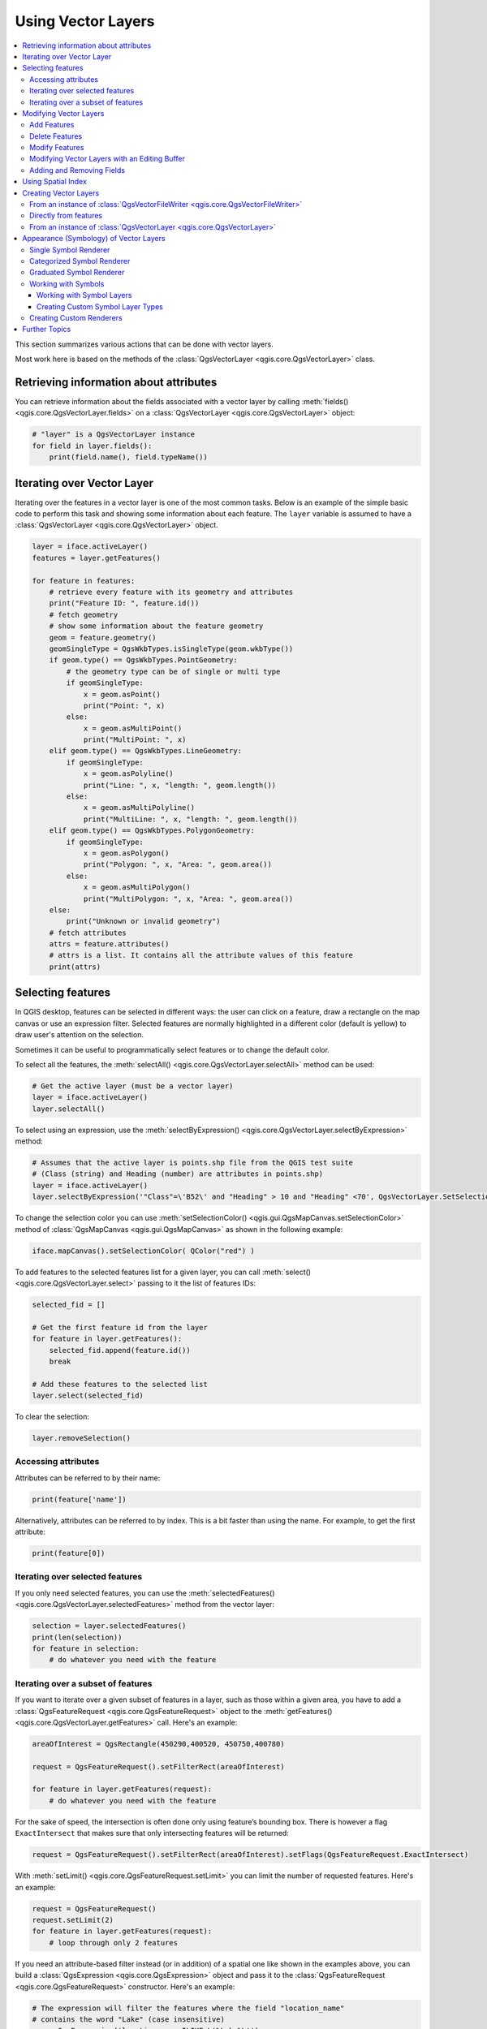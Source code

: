 
.. _vector:

*******************
Using Vector Layers
*******************

.. contents::
   :local:

This section summarizes various actions that can be done with vector layers.

Most work here is based on the methods of the :class:`QgsVectorLayer <qgis.core.QgsVectorLayer>` class.

.. index::
  single: PyQGIS; Vector layers

Retrieving information about attributes
========================================

You can retrieve information about the fields associated with a vector layer
by calling :meth:`fields() <qgis.core.QgsVectorLayer.fields>` on a :class:`QgsVectorLayer <qgis.core.QgsVectorLayer>` object:

.. code-block:: python

    # "layer" is a QgsVectorLayer instance
    for field in layer.fields():
        print(field.name(), field.typeName())


.. index:: Iterating features

Iterating over Vector Layer
===========================

Iterating over the features in a vector layer is one of the most common tasks.
Below is an example of the simple basic code to perform this task and showing
some information about each feature. The ``layer`` variable is assumed to have
a :class:`QgsVectorLayer <qgis.core.QgsVectorLayer>` object.

.. code-block:: python

 layer = iface.activeLayer()
 features = layer.getFeatures()

 for feature in features:
     # retrieve every feature with its geometry and attributes
     print("Feature ID: ", feature.id())
     # fetch geometry
     # show some information about the feature geometry
     geom = feature.geometry()
     geomSingleType = QgsWkbTypes.isSingleType(geom.wkbType())
     if geom.type() == QgsWkbTypes.PointGeometry:
         # the geometry type can be of single or multi type
         if geomSingleType:
             x = geom.asPoint()
             print("Point: ", x)
         else:
             x = geom.asMultiPoint()
             print("MultiPoint: ", x)
     elif geom.type() == QgsWkbTypes.LineGeometry:
         if geomSingleType:
             x = geom.asPolyline()
             print("Line: ", x, "length: ", geom.length())
         else:
             x = geom.asMultiPolyline()
             print("MultiLine: ", x, "length: ", geom.length())
     elif geom.type() == QgsWkbTypes.PolygonGeometry:
         if geomSingleType:
             x = geom.asPolygon()
             print("Polygon: ", x, "Area: ", geom.area())
         else:
             x = geom.asMultiPolygon()
             print("MultiPolygon: ", x, "Area: ", geom.area())
     else:
         print("Unknown or invalid geometry")
     # fetch attributes
     attrs = feature.attributes()
     # attrs is a list. It contains all the attribute values of this feature
     print(attrs)

.. index:: Selecting features

Selecting features
==================

In QGIS desktop, features can be selected in different ways: the user can click
on a feature, draw a rectangle on the map canvas or use an expression filter.
Selected features are normally highlighted in a different color (default
is yellow) to draw user's attention on the selection.

Sometimes it can be useful to programmatically select features or to change the
default color.

To select all the features, the :meth:`selectAll() <qgis.core.QgsVectorLayer.selectAll>` method can be used:

.. code-block:: python

 # Get the active layer (must be a vector layer)
 layer = iface.activeLayer()
 layer.selectAll()

To select using an expression, use the :meth:`selectByExpression() <qgis.core.QgsVectorLayer.selectByExpression>` method:

.. code-block:: python

 # Assumes that the active layer is points.shp file from the QGIS test suite
 # (Class (string) and Heading (number) are attributes in points.shp)
 layer = iface.activeLayer()
 layer.selectByExpression('"Class"=\'B52\' and "Heading" > 10 and "Heading" <70', QgsVectorLayer.SetSelection)

To change the selection color you can use :meth:`setSelectionColor()
<qgis.gui.QgsMapCanvas.setSelectionColor>` method of
:class:`QgsMapCanvas <qgis.gui.QgsMapCanvas>` as shown in the following example:

.. code-block:: python

    iface.mapCanvas().setSelectionColor( QColor("red") )

To add features to the selected features list for a given layer, you
can call :meth:`select() <qgis.core.QgsVectorLayer.select>` passing to it the list of features IDs:

.. code-block:: python

 selected_fid = []

 # Get the first feature id from the layer
 for feature in layer.getFeatures():
     selected_fid.append(feature.id())
     break

 # Add these features to the selected list
 layer.select(selected_fid)

To clear the selection:

.. code-block:: python

 layer.removeSelection()

Accessing attributes
--------------------

Attributes can be referred to by their name:

.. code-block:: python

  print(feature['name'])

Alternatively, attributes can be referred to by index.
This is a bit faster than using the name.
For example, to get the first attribute:

.. code-block:: python

 print(feature[0])

Iterating over selected features
--------------------------------

If you only need selected features, you can use the :meth:`selectedFeatures()
<qgis.core.QgsVectorLayer.selectedFeatures>` method from the vector layer:

.. code-block:: python

  selection = layer.selectedFeatures()
  print(len(selection))
  for feature in selection:
      # do whatever you need with the feature


Iterating over a subset of features
-----------------------------------

If you want to iterate over a given subset of features in a layer, such as
those within a given area, you have to add a :class:`QgsFeatureRequest <qgis.core.QgsFeatureRequest>` object
to the :meth:`getFeatures() <qgis.core.QgsVectorLayer.getFeatures>` call. Here's an example:

.. code-block:: python

 areaOfInterest = QgsRectangle(450290,400520, 450750,400780)

 request = QgsFeatureRequest().setFilterRect(areaOfInterest)

 for feature in layer.getFeatures(request):
     # do whatever you need with the feature

For the sake of speed, the intersection is often done only using feature’s
bounding box. There is however a flag ``ExactIntersect`` that makes sure that
only intersecting features will be returned:

.. code-block:: python

  request = QgsFeatureRequest().setFilterRect(areaOfInterest).setFlags(QgsFeatureRequest.ExactIntersect)

With :meth:`setLimit() <qgis.core.QgsFeatureRequest.setLimit>` you can limit the number of requested features.
Here's an example:

.. code-block:: python

  request = QgsFeatureRequest()
  request.setLimit(2)
  for feature in layer.getFeatures(request):
      # loop through only 2 features

If you need an attribute-based filter instead (or in addition) of a spatial
one like shown in the examples above, you can build a :class:`QgsExpression
<qgis.core.QgsExpression>` object and pass it to the :class:`QgsFeatureRequest
<qgis.core.QgsFeatureRequest>` constructor. Here's an example:

.. code-block:: python

  # The expression will filter the features where the field "location_name"
  # contains the word "Lake" (case insensitive)
  exp = QgsExpression('location_name ILIKE \'%Lake%\'')
  request = QgsFeatureRequest(exp)


See :ref:`expressions` for the details about the syntax supported by :class:`QgsExpression <qgis.core.QgsExpression>`.

The request can be used to define the data retrieved for each feature, so the
iterator returns all features, but returns partial data for each of them.

.. code-block:: python

  # Only return selected fields to increase the "speed" of the request
  request.setSubsetOfAttributes([0,2])

  # More user friendly version
  request.setSubsetOfAttributes(['name','id'],layer.fields())

  # Don't return geometry objects to increase the "speed" of the request
  request.setFlags(QgsFeatureRequest.NoGeometry)

  # Fetch only the feature with id 45
  request.setFilterFid(45)

  # The options may be chained
  request.setFilterRect(areaOfInterest).setFlags(QgsFeatureRequest.NoGeometry).setFilterFid(45).setSubsetOfAttributes([0,2])


.. index:: Vector layers; Editing
.. _editing:

Modifying Vector Layers
=======================

Most vector data providers support editing of layer data. Sometimes they support
just a subset of possible editing actions. Use the :meth:`capabilities()
<qgis.core.QgsVectorDataProvider.capabilities>` function
to find out what set of functionality is supported.

.. code-block:: python

  caps = layer.dataProvider().capabilities()
  # Check if a particular capability is supported:
  if caps & QgsVectorDataProvider.DeleteFeatures:
      print('The layer supports DeleteFeatures')

For a list of all available capabilities, please refer to the
:class:`API Documentation of QgsVectorDataProvider
<qgis.core.QgsVectorDataProvider>`.

To print layer's capabilities textual description in a comma separated list you
can use :meth:`capabilitiesString() <qgis.core.QgsVectorDataProvider.capabilitiesString>`
as in the following example:

.. code-block:: python

  caps_string = layer.dataProvider().capabilitiesString()
  # Print:
  # 'Add Features, Delete Features, Change Attribute Values, Add Attributes,
  # Delete Attributes, Rename Attributes, Fast Access to Features at ID,
  # Presimplify Geometries, Presimplify Geometries with Validity Check,
  # Transactions, Curved Geometries'

By using any of the following methods for vector layer editing, the changes are
directly committed to the underlying data store (a file, database etc). In case
you would like to do only temporary changes, skip to the next section that
explains how to do :ref:`modifications with editing buffer <editing-buffer>`.


.. note::

 If you are working inside QGIS (either from the console or from a plugin),
 it might be necessary to force a redraw of the map canvas in order to see
 the changes you've done to the geometry, to the style or to the attributes:

 .. code-block:: python

  # If caching is enabled, a simple canvas refresh might not be sufficient
  # to trigger a redraw and you must clear the cached image for the layer
  if iface.mapCanvas().isCachingEnabled():
      layer.triggerRepaint()
  else:
      iface.mapCanvas().refresh()


Add Features
------------

Create some :class:`QgsFeature <qgis.core.QgsFeature>` instances and pass a list of them to provider's
:meth:`addFeatures() <qgis.core.QgsVectorDataProvider.addFeatures>` method. It will return two values: result (true/false) and
list of added features (their ID is set by the data store).

To set up the attributes of the feature, you can either initialize the feature passing a
:class:`QgsFields <qgis.core.QgsFields>` object (you can obtain that from the
:meth:`fields() <qgis.core.QgsVectorLayer.fields>` method of the vector layer)
or call :meth:`initAttributes() <qgis.core.QgsFeature.initAttributes>` passing
the number of fields you want to be added.

.. code-block:: python

  if caps & QgsVectorDataProvider.AddFeatures:
      feat = QgsFeature(layer.fields())
      feat.setAttributes([0, 'hello'])
      # Or set a single attribute by key or by index:
      feat.setAttribute('name', 'hello')
      feat.setAttribute(0, 'hello')
      feat.setGeometry(QgsGeometry.fromPointXY(QgsPointXY(123, 456)))
      (res, outFeats) = layer.dataProvider().addFeatures([feat])


Delete Features
---------------

To delete some features, just provide a list of their feature IDs.

.. code-block:: python

  if caps & QgsVectorDataProvider.DeleteFeatures:
      res = layer.dataProvider().deleteFeatures([5, 10])

Modify Features
---------------

It is possible to either change feature's geometry or to change some attributes.
The following example first changes values of attributes with index 0 and 1,
then it changes the feature's geometry.

.. code-block:: python

  fid = 100   # ID of the feature we will modify

  if caps & QgsVectorDataProvider.ChangeAttributeValues:
      attrs = { 0 : "hello", 1 : 123 }
      layer.dataProvider().changeAttributeValues({ fid : attrs })

  if caps & QgsVectorDataProvider.ChangeGeometries:
      geom = QgsGeometry.fromPointXY(QgsPointXY(111,222))
      layer.dataProvider().changeGeometryValues({ fid : geom })


.. tip:: **Favor QgsVectorLayerEditUtils class for geometry-only edits**

    If you only need to change geometries, you might consider using
    the :class:`QgsVectorLayerEditUtils <qgis.core.QgsVectorLayerEditUtils>` which provides some useful
    methods to edit geometries (translate, insert or move vertex, etc.).

.. _editing-buffer:

Modifying Vector Layers with an Editing Buffer
----------------------------------------------

When editing vectors within QGIS application, you have to first start editing
mode for a particular layer, then do some modifications and finally commit (or
rollback) the changes. All the changes you make are not written until you commit
them --- they stay in layer's in-memory editing buffer. It is possible to use
this functionality also programmatically --- it is just another method for
vector layer editing that complements the direct usage of data providers. Use
this option when providing some GUI tools for vector layer editing, since this
will allow user to decide whether to commit/rollback and allows the usage of
undo/redo. When changes are commited, all changes from the editing buffer are
saved to data provider.

The methods are similar to the ones we have seen in the provider, but they are
called on the :class:`QgsVectorLayer <qgis.core.QgsVectorLayer>`
object instead.

For these methods to work, the layer must be in editing mode. To start the editing mode,
use the :meth:`startEditing() <qgis.core.QgsVectorLayer.startEditing>` method.
To stop editing, use the :meth:`commitChanges() <qgis.core.QgsVectorLayer.commitChanges>`
or :meth:`rollBack() <qgis.core.QgsVectorLayer.rollBack>` methods.
The first one will commit all your changes to the data source, while the second
one will discard them and will not modify the data source at all.

To find out whether a layer is in editing mode, use the :meth:`isEditable()
<qgis.core.QgsVectorLayer.isEditable>` method.

Here you have some examples that demonstrate how to use these editing methods.

.. code-block:: python

  from qgis.PyQt.QtCore import QVariant

  # add two features (QgsFeature instances)
  layer.addFeatures([feat1,feat2])
  # delete a feature with specified ID
  layer.deleteFeature(fid)

  # set new geometry (QgsGeometry instance) for a feature
  layer.changeGeometry(fid, geometry)
  # update an attribute with given field index (int) to a given value
  layer.changeAttributeValue(fid, fieldIndex, value)

  # add new field
  layer.addAttribute(QgsField("mytext", QVariant.String))
  # remove a field
  layer.deleteAttribute(fieldIndex)

In order to make undo/redo work properly, the above mentioned calls have to be
wrapped into undo commands. (If you do not care about undo/redo and want to
have the changes stored immediately, then you will have easier work by
:ref:`editing with data provider <editing>`.)

Here is how you can use the the undo functionality:

.. code-block:: python

  layer.beginEditCommand("Feature triangulation")

  # ... call layer's editing methods ...

  if problem_occurred:
    layer.destroyEditCommand()
    return

  # ... more editing ...

  layer.endEditCommand()

The :meth:`beginEditCommand() <qgis.core.QgsVectorLayer.beginEditCommand>` method will create an internal "active" command and will
record subsequent changes in vector layer. With the call to :meth:`endEditCommand() <qgis.core.QgsVectorLayer.endEditCommand>`
the command is pushed onto the undo stack and the user will be able to undo/redo
it from GUI. In case something went wrong while doing the changes, the
:meth:`destroyEditCommand() <qgis.core.QgsVectorLayer.destroyEditCommand>` method will remove the command and rollback all
changes done while this command was active.

You can also use the :code:`with edit(layer)`-statement to wrap commit and rollback into
a more semantic code block as shown in the example below:

.. code-block:: python

  with edit(layer):
    feat = next(layer.getFeatures())
    feat[0] = 5
    layer.updateFeature(feat)


This will automatically call :meth:`commitChanges() <qgis.core.QgsVectorLayer.commitChanges>` in the end.
If any exception occurs, it will :meth:`rollBack() <qgis.core.QgsVectorLayer.rollBack>` all the changes.
In case a problem is encountered within :meth:`commitChanges() <qgis.core.QgsVectorLayer.commitChanges>` (when the method
returns False) a :class:`QgsEditError <qgis.core.QgsEditError>` exception will be raised.

Adding and Removing Fields
--------------------------

To add fields (attributes), you need to specify a list of field definitions.
For deletion of fields just provide a list of field indexes.

.. code-block:: python

 from qgis.PyQt.QtCore import QVariant

 if caps & QgsVectorDataProvider.AddAttributes:
     res = layer.dataProvider().addAttributes(
         [QgsField("mytext", QVariant.String),
         QgsField("myint", QVariant.Int)])

 if caps & QgsVectorDataProvider.DeleteAttributes:
     res = layer.dataProvider().deleteAttributes([0])

After adding or removing fields in the data provider the layer's fields need
to be updated because the changes are not automatically propagated.

.. code-block:: python

 layer.updateFields()

.. tip:: **Directly save changes using** ``with`` **based command**

    Using ``with edit(layer):`` the changes will be commited automatically
    calling :meth:`commitChanges() <qgis.core.QgsVectorLayer.commitChanges>` at the end. If any exception occurs, it will
    :meth:`rollBack() <qgis.core.QgsVectorLayer.rollBack>` all the changes. See :ref:`editing-buffer`.


.. index:: Spatial index

Using Spatial Index
===================

Spatial indexes can dramatically improve the performance of your code if you
need to do frequent queries to a vector layer. Imagine, for instance, that you
are writing an interpolation algorithm, and that for a given location you need
to know the 10 closest points from a points layer, in order to use those point
for calculating the interpolated value. Without a spatial index, the only way
for QGIS to find those 10 points is to compute the distance from each and every
point to the specified location and then compare those distances. This can be a
very time consuming task, especially if it needs to be repeated for several
locations. If a spatial index exists for the layer, the operation is much more
effective.

Think of a layer without a spatial index as a telephone book in which telephone
numbers are not ordered or indexed. The only way to find the telephone number
of a given person is to read from the beginning until you find it.

Spatial indexes are not created by default for a QGIS vector layer, but you can
create them easily. This is what you have to do:

* create spatial index using the :meth:`QgsSpatialIndex() <qgis.core.QgsVectorLayer.beginEditCommand>` class:

  .. code-block:: python

     index = QgsSpatialIndex()

* add features to index --- index takes :class:`QgsFeature <qgis.core.QgsFeature>` object and adds it
  to the internal data structure. You can create the object manually or use
  one from a previous call to the provider's
  :meth:`getFeatures() <qgis.core.QgsVectorDataProvider.getFeatures>` method.

  .. code-block:: python

     index.insertFeature(feat)

* alternatively, you can load all features of a layer at once using bulk loading

  .. code-block:: python

     index = QgsSpatialIndex(layer.getFeatures())

* once spatial index is filled with some values, you can do some queries

  .. code-block:: python

    # returns array of feature IDs of five nearest features
    nearest = index.nearestNeighbor(QgsPointXY(25.4, 12.7), 5)

    # returns array of IDs of features which intersect the rectangle
    intersect = index.intersects(QgsRectangle(22.5, 15.3, 23.1, 17.2))


.. index:: Vector layers; Creating

Creating Vector Layers
======================

There are several ways to generate a vector layer dataset:

* the :class:`QgsVectorFileWriter <qgis.core.QgsVectorFileWriter>` class:
  A convenient class for writing vector files to disk, using either a static
  call to :meth:`writeAsVectorFormat()
  <qgis.core.QgsVectorFileWriter.writeAsVectorFormat>` which saves the whole
  vector layer or creating an instance of the class and issue calls to
  :meth:`addFeature() <qgis.core.QgsVectorFileWriter.addFeature>`. This class
  supports all the vector formats that OGR supports (GeoPackage, Shapefile,
  GeoJSON, KML and others).
* the :class:`QgsVectorLayer <qgis.core.QgsVectorLayer>` class: instantiates
  a data provider that interprets the supplied path (url) of the data source
  to connect to and access the data. It can be used to create temporary,
  memory-based layers (``memory``) and connect to OGR datasets (``ogr``),
  databases (``postgres``, ``spatialite``, ``mysql``, ``mssql``) and
  more (``wfs``, ``gpx``, ``delimitedtext``...).


From an instance of :class:`QgsVectorFileWriter <qgis.core.QgsVectorFileWriter>`
--------------------------------------------------------------------------------

.. code-block:: python

  # Write to a GeoPackage (default)
  error = QgsVectorFileWriter.writeAsVectorFormat(layer, "/path/to/folder/my_data", "")
  if error[0] == QgsVectorFileWriter.NoError:
      print("success!")

  # Write to an ESRI Shapefile format dataset using UTF-8 text encoding
  error = QgsVectorFileWriter.writeAsVectorFormat(layer, "/path/to/folder/my_esridata",
                                                  "UTF-8", driverName="ESRI Shapefile") 
  if error[0] == QgsVectorFileWriter.NoError:
      print("success again!")

The third (mandatory) parameter specifies output text encoding.
Only some drivers need this for correct operation - Shapefile is one of them
(other drivers will ignore this parameter).
Specifying the correct encoding is important if you are using international
(non US-ASCII) characters.

A destination CRS may also be specified --- if a valid instance of
:class:`QgsCoordinateReferenceSystem <qgis.core.QgsCoordinateReferenceSystem>`
is passed as the fourth parameter, the layer is transformed to that CRS.

For valid driver names please call the :meth:`supportedFiltersAndFormats 
<qgis.core.QgsVectorFileWriter.supportedFiltersAndFormats>` method
or consult the `supported formats by OGR`_ --- you
should pass the value in the "Code" column as the driver name.

Optionally you can set whether to export only selected features, pass further
driver-specific options for creation or tell the writer not to create attributes...
There are a number of other (optional) parameters; see the :class:`QgsVectorFileWriter
<qgis.core.QgsVectorFileWriter>` documentation for details.


Directly from features
----------------------

.. code-block:: python

  from qgis.PyQt.QtCore import QVariant

  # define fields for feature attributes. A QgsFields object is needed
  fields = QgsFields()
  fields.append(QgsField("first", QVariant.Int))
  fields.append(QgsField("second", QVariant.String))

  """ create an instance of vector file writer, which will create the vector file.
  Arguments:
  1. path to new file (will fail if exists already)
  2. encoding of the attributes
  3. field map
  4. geometry type - from WKBTYPE enum
  5. layer's spatial reference (instance of
     QgsCoordinateReferenceSystem) - optional
  6. driver name for the output file """

  writer = QgsVectorFileWriter("my_shapes.shp", "UTF-8", fields, QgsWkbTypes.Point, driverName="ESRI Shapefile")

  if writer.hasError() != QgsVectorFileWriter.NoError:
      print("Error when creating shapefile: ",  w.errorMessage())

  # add a feature
  fet = QgsFeature()

  fet.setGeometry(QgsGeometry.fromPointXY(QgsPointXY(10,10)))
  fet.setAttributes([1, "text"])
  writer.addFeature(fet)

  # delete the writer to flush features to disk
  del writer

.. index:: Memory layer

From an instance of :class:`QgsVectorLayer <qgis.core.QgsVectorLayer>`
----------------------------------------------------------------------

Among all the data providers supported by the :class:`QgsVectorLayer
<qgis.core.QgsVectorLayer>` class, let's focus on the memory-based layers.
Memory provider is intended to be used mainly by plugin or 3rd party app
developers. It does not store data on disk, allowing developers to use it as a
fast backend for some temporary layers.

The provider supports string, int and double fields.

The memory provider also supports spatial indexing, which is enabled by calling
the provider's :meth:`createSpatialIndex()
<qgis.core.QgsVectorDataProvider.createSpatialIndex>` function. Once the spatial index is
created you will be able to iterate over features within smaller regions faster
(since it's not necessary to traverse all the features, only those in specified
rectangle).

A memory provider is created by passing ``"memory"`` as the provider string to
the :class:`QgsVectorLayer <qgis.core.QgsVectorLayer>` constructor.

The constructor also takes a URI defining the geometry type of the layer,
one of: ``"Point"``, ``"LineString"``, ``"Polygon"``, ``"MultiPoint"``,
``"MultiLineString"``, or ``"MultiPolygon"``.

The URI can also specify the coordinate reference system, fields, and indexing
of the memory provider in the URI. The syntax is:

crs=definition
    Specifies the coordinate reference system, where definition may be any
    of the forms accepted by :meth:`QgsCoordinateReferenceSystem.createFromString
    <qgis.core.QgsCoordinateReferenceSystem.createFromString>`

index=yes
    Specifies that the provider will use a spatial index

field=name:type(length,precision)
    Specifies an attribute of the layer.  The attribute has a name, and
    optionally a type (integer, double, or string), length, and precision.
    There may be multiple field definitions.

The following example of a URI incorporates all these options

::

  "Point?crs=epsg:4326&field=id:integer&field=name:string(20)&index=yes"

The following example code illustrates creating and populating a memory provider

.. code-block:: python

  from qgis.PyQt.QtCore import QVariant

  # create layer
  vl = QgsVectorLayer("Point", "temporary_points", "memory")
  pr = vl.dataProvider()

  # add fields
  pr.addAttributes([QgsField("name", QVariant.String),
                      QgsField("age",  QVariant.Int),
                      QgsField("size", QVariant.Double)])
  vl.updateFields() # tell the vector layer to fetch changes from the provider

  # add a feature
  fet = QgsFeature()
  fet.setGeometry(QgsGeometry.fromPointXY(QgsPointXY(10,10)))
  fet.setAttributes(["Johny", 2, 0.3])
  pr.addFeatures([fet])

  # update layer's extent when new features have been added
  # because change of extent in provider is not propagated to the layer
  vl.updateExtents()

Finally, let's check whether everything went well

.. code-block:: python

  # show some stats
  print("fields:", len(pr.fields()))
  print("features:", pr.featureCount())
  e = vl.extent()
  print("extent:", e.xMinimum(), e.yMinimum(), e.xMaximum(), e.yMaximum())

  # iterate over features
  features = vl.getFeatures()
  for fet in features:
      print("F:", fet.id(), fet.attributes(), fet.geometry().asPoint())

.. index:: Vector layers; Symbology

Appearance (Symbology) of Vector Layers
=======================================

When a vector layer is being rendered, the appearance of the data is given by
**renderer** and **symbols** associated with the layer.  Symbols are classes
which take care of drawing of visual representation of features, while
renderers determine what symbol will be used for a particular feature.

The renderer for a given layer can be obtained as shown below:

.. code-block:: python

  renderer = layer.renderer()

And with that reference, let us explore it a bit

.. code-block:: python

  print("Type:", renderer.type())

There are several known renderer types available in the QGIS core library:

=================  ============================================================================== ===================================================================
Type               Class                                                                           Description
=================  ============================================================================== ===================================================================
singleSymbol       :class:`QgsSingleSymbolRenderer <qgis.core.QgsSingleSymbolRenderer>`           Renders all features with the same symbol
categorizedSymbol  :class:`QgsCategorizedSymbolRenderer <qgis.core.QgsCategorizedSymbolRenderer>` Renders features using a different symbol for each category
graduatedSymbol    :class:`QgsGraduatedSymbolRenderer  <qgis.core.QgsGraduatedSymbolRenderer>`    Renders features using a different symbol for each range of values
=================  ============================================================================== ===================================================================

|

There might be also some custom renderer types, so never make an assumption
there are just these types. You can query the application's :class:`QgsRendererRegistry <qgis.core.QgsRendererRegistry>`
to find out currently available renderers:

.. code-block:: python

    print(QgsApplication.rendererRegistry().renderersList())
    # Print:
    ['nullSymbol',
    'singleSymbol',
    'categorizedSymbol',
    'graduatedSymbol',
    'RuleRenderer',
    'pointDisplacement',
    'pointCluster',
    'invertedPolygonRenderer',
    'heatmapRenderer',
    '25dRenderer']

It is possible to obtain a dump of a renderer contents in text form --- can be
useful for debugging

.. code-block:: python

  print(renderer.dump())

.. index:: Single symbol renderer, Symbology; Single symbol renderer

Single Symbol Renderer
----------------------

You can get the symbol used for rendering by calling :meth:`symbol() <qgis.core.QgsSingleSymbolRenderer.symbol>` method and
change it with :meth:`setSymbol() <qgis.core.QgsSingleSymbolRenderer.setSymbol>` method (note for C++ devs: the renderer takes
ownership of the symbol.)

You can change the symbol used by a particular vector layer by calling
:meth:`setSymbol() <qgis.core.QgsSingleSymbolRenderer.setSymbol>` passing an instance of the appropriate symbol instance.
Symbols for *point*, *line* and *polygon* layers can be created by calling
the :meth:`createSimple() <qgis.core.QgsMarkerSymbol.createSimple>` function of the corresponding classes
:class:`QgsMarkerSymbol <qgis.core.QgsMarkerSymbol>`, :class:`QgsLineSymbol <qgis.core.QgsLineSymbol>` and
:class:`QgsFillSymbol <qgis.core.QgsFillSymbol>`.

The dictionary passed to :meth:`createSimple() <qgis.core.QgsMarkerSymbol.createSimple>` sets the style properties of the
symbol.

For example you can replace the symbol used by a particular **point** layer
by calling :meth:`setSymbol() <qgis.core.QgsSingleSymbolRenderer.setSymbol>` passing an instance of a :class:`QgsMarkerSymbol <qgis.core.QgsMarkerSymbol>`,
as in the following code example:

.. code-block:: python

    symbol = QgsMarkerSymbol.createSimple({'name': 'square', 'color': 'red'})
    layer.renderer().setSymbol(symbol)
    # show the change
    layer.triggerRepaint()

``name`` indicates the shape of the marker, and can be any of the following:

* ``circle``
* ``square``
* ``cross``
* ``rectangle``
* ``diamond``
* ``pentagon``
* ``triangle``
* ``equilateral_triangle``
* ``star``
* ``regular_star``
* ``arrow``
* ``filled_arrowhead``
* ``x``


To get the full list of properties for the first symbol layer of a symbol
instance you can follow the example code:

.. code-block:: python

    print(layer.renderer().symbol().symbolLayers()[0].properties())
    # Prints
    {'angle': '0',
    'color': '0,128,0,255',
    'horizontal_anchor_point': '1',
    'joinstyle': 'bevel',
    'name': 'circle',
    'offset': '0,0',
    'offset_map_unit_scale': '0,0',
    'offset_unit': 'MM',
    'outline_color': '0,0,0,255',
    'outline_style': 'solid',
    'outline_width': '0',
    'outline_width_map_unit_scale': '0,0',
    'outline_width_unit': 'MM',
    'scale_method': 'area',
    'size': '2',
    'size_map_unit_scale': '0,0',
    'size_unit': 'MM',
    'vertical_anchor_point': '1'}

This can be useful if you want to alter some properties:

.. code-block:: python

    # You can alter a single property...
    layer.renderer().symbol().symbolLayer(0).setSize(3)
    # ... but not all properties are accessible from methods,
    # you can also replace the symbol completely:
    props = layer.renderer().symbol().symbolLayer(0).properties()
    props['color'] = 'yellow'
    props['name'] = 'square'
    layer.renderer().setSymbol(QgsMarkerSymbol.createSimple(props))
    # show the changes
    layer.triggerRepaint()


.. index:: Categorized symbology renderer, Symbology; Categorized symbol renderer

Categorized Symbol Renderer
---------------------------

When using a categorized renderer, you can query and set the attribute that is used for classification: use the
:meth:`classAttribute() <qgis.core.QgsCategorizedSymbolRenderer.classAttribute>` and :meth:`setClassAttribute() <qgis.core.QgsCategorizedSymbolRenderer.setClassAttribute>` methods.

To get a list of categories

.. code-block:: python

  for cat in renderer.categories():
      print("{}: {} :: {}".format(cat.value(), cat.label(), cat.symbol()))

Where :meth:`value() <qgis.core.QgsRendererCategory.value>` is the value used for discrimination between categories,
:meth:`label() <qgis.core.QgsRendererCategory.label>` is a text used for category description and :meth:`symbol() <qgis.core.QgsRendererCategory.symbol>` method
returns the assigned symbol.

The renderer usually stores also original symbol and color ramp which were used
for the classification: :meth:`sourceColorRamp() <qgis.core.QgsCategorizedSymbolRenderer.sourceColorRamp>` and :meth:`sourceSymbol() <qgis.core.QgsCategorizedSymbolRenderer.sourceSymbol>` methods.

.. index:: Symbology; Graduated symbol renderer, Graduated symbol renderer

Graduated Symbol Renderer
-------------------------

This renderer is very similar to the categorized symbol renderer described
above, but instead of one attribute value per class it works with ranges of
values and thus can be used only with numerical attributes.

To find out more about ranges used in the renderer

.. code-block:: python

  for ran in renderer.ranges():
      print("{} - {}: {} {}".format(
          ran.lowerValue(),
          ran.upperValue(),
          ran.label(),
          ran.symbol()
        ))

you can again use the
:meth:`classAttribute <qgis.core.QgsGraduatedSymbolRenderer.classAttribute>`
(to find the classification attribute name),
:meth:`sourceSymbol <qgis.core.QgsGraduatedSymbolRenderer.sourceSymbol>`
and :meth:`sourceColorRamp <qgis.core.QgsGraduatedSymbolRenderer.sourceColorRamp>` methods.  
Additionally there is the :meth:`mode <qgis.core.QgsGraduatedSymbolRenderer.mode>`
method which determines how the ranges were created:
using equal intervals, quantiles or some other method.

If you wish to create your own graduated symbol renderer you can do so as
illustrated in the example snippet below (which creates a simple two class
arrangement)

.. code-block:: python

  from qgis.PyQt import QtGui

  myVectorLayer = QgsVectorLayer(myVectorPath, myName, 'ogr')
  myTargetField = 'target_field'
  myRangeList = []
  myOpacity = 1
  # Make our first symbol and range...
  myMin = 0.0
  myMax = 50.0
  myLabel = 'Group 1'
  myColour = QtGui.QColor('#ffee00')
  mySymbol1 = QgsSymbol.defaultSymbol(myVectorLayer.geometryType())
  mySymbol1.setColor(myColour)
  mySymbol1.setOpacity(myOpacity)
  myRange1 = QgsRendererRange(myMin, myMax, mySymbol1, myLabel)
  myRangeList.append(myRange1)
  #now make another symbol and range...
  myMin = 50.1
  myMax = 100
  myLabel = 'Group 2'
  myColour = QtGui.QColor('#00eeff')
  mySymbol2 = QgsSymbol.defaultSymbol(
       myVectorLayer.geometryType())
  mySymbol2.setColor(myColour)
  mySymbol2.setOpacity(myOpacity)
  myRange2 = QgsRendererRange(myMin, myMax, mySymbol2, myLabel)
  myRangeList.append(myRange2)
  myRenderer = QgsGraduatedSymbolRenderer('', myRangeList)
  myRenderer.setMode(QgsGraduatedSymbolRenderer.EqualInterval)
  myRenderer.setClassAttribute(myTargetField)

  myVectorLayer.setRenderer(myRenderer)
  QgsProject.instance().addMapLayer(myVectorLayer)


.. index:: Symbols; Working with

Working with Symbols
--------------------

For representation of symbols, there is :class:`QgsSymbol <qgis.core.QgsSymbol>` base class with
three derived classes:

* :class:`QgsMarkerSymbol <qgis.core.QgsMarkerSymbol>` --- for point features
* :class:`QgsLineSymbol <qgis.core.QgsLineSymbol>` --- for line features
* :class:`QgsFillSymbol <qgis.core.QgsFillSymbol>` --- for polygon features

**Every symbol consists of one or more symbol layers** (classes derived from
:class:`QgsSymbolLayer <qgis.core.QgsSymbolLayer>`). The symbol layers do the actual rendering, the
symbol class itself serves only as a container for the symbol layers.

Having an instance of a symbol (e.g. from a renderer), it is possible to
explore it: the :meth:`type <qgis.core.QgsSymbol.type>` method says whether it is a
marker, line or fill symbol. There is a :meth:`dump <qgis.core.QgsSymbol.dump>`
method which returns a brief description of the symbol. To get a list of symbol
layers:

.. code-block:: python

  for i in range(symbol.symbolLayerCount()):
      lyr = symbol.symbolLayer(i)
      print("{}: {}".format(i, lyr.layerType()))

To find out symbol's color use :meth:`color <qgis.core.QgsSymbol.color>` method and :meth:`setColor <qgis.core.QgsSymbol.setColor>` to
change its color. With marker symbols additionally you can query for the symbol
size and rotation with the :meth:`size <qgis.core.QgsMarkerSymbol.size>` and :meth:`angle <qgis.core.QgsMarkerSymbol.angle>` methods. For line symbols
the :meth:`width <qgis.core.QgsLineSymbol.width>` method returns the line width.

Size and width are in millimeters by default, angles are in degrees.

.. index:: Symbol layers; Working with

Working with Symbol Layers
..........................

As said before, symbol layers (subclasses of :class:`QgsSymbolLayer <qgis.core.QgsSymbolLayer>`)
determine the appearance of the features.  There are several basic symbol layer
classes for general use. It is possible to implement new symbol layer types and
thus arbitrarily customize how features will be rendered. The :meth:`layerType() <qgis.core.QgsSymbolLayer.layerType>`
method uniquely identifies the symbol layer class --- the basic and default
ones are ``SimpleMarker``, ``SimpleLine`` and ``SimpleFill`` symbol layers types.

You can get a complete list of the types of symbol layers you can create for a
given symbol layer class with the following code:

.. code-block:: python

  from qgis.core import QgsSymbolLayerRegistry
  myRegistry = QgsApplication.symbolLayerRegistry()
  myMetadata = myRegistry.symbolLayerMetadata("SimpleFill")
  for item in myRegistry.symbolLayersForType(QgsSymbol.Marker):
      print(item)

Output:

::

  EllipseMarker
  FilledMarker
  FontMarker
  GeometryGenerator
  SimpleMarker
  SvgMarker
  VectorField

The :class:`QgsSymbolLayerRegistry <qgis.core.QgsSymbolLayerRegistry>` class manages
a database of all available symbol layer types.

To access symbol layer data, use its :meth:`properties() <qgis.core.QgsSymbolLayer.properties>` method that returns a
key-value dictionary of properties which determine the appearance. Each symbol
layer type has a specific set of properties that it uses. Additionally, there
are the generic methods :meth:`color <qgis.core.QgsSymbol.color>`, :meth:`size 
<qgis.core.QgsMarkerSymbol.size>`, :meth:`angle <qgis.core.QgsMarkerSymbol.angle>` and
:meth:`width <qgis.core.QgsLineSymbol.width>`,
with their setter counterparts. Of course size and angle are available only for
marker symbol layers and width for line symbol layers.

.. index:: Symbol layers; Creating custom types

Creating Custom Symbol Layer Types
..................................

Imagine you would like to customize the way how the data gets rendered. You can
create your own symbol layer class that will draw the features exactly as you
wish. Here is an example of a marker that draws red circles with specified
radius

.. code-block:: python

  from qgis.core import QgsMarkerSymbolLayer
  from qgis.PyQt.QtGui import QColor

  class FooSymbolLayer(QgsMarkerSymbolLayer):

    def __init__(self, radius=4.0):
        QgsMarkerSymbolLayer.__init__(self)
        self.radius = radius
        self.color = QColor(255,0,0)

    def layerType(self):
       return "FooMarker"

    def properties(self):
        return { "radius" : str(self.radius) }

    def startRender(self, context):
      pass

    def stopRender(self, context):
        pass

    def renderPoint(self, point, context):
        # Rendering depends on whether the symbol is selected (QGIS >= 1.5)
        color = context.selectionColor() if context.selected() else self.color
        p = context.renderContext().painter()
        p.setPen(color)
        p.drawEllipse(point, self.radius, self.radius)

    def clone(self):
        return FooSymbolLayer(self.radius)


The :meth:`layerType <qgis.core.QgsSymbolLayer.layerType>` method determines
the name of the symbol layer; it has to be unique among all symbol layers.
The :meth:`properties <qgis.core.QgsSymbolLayer.properties>` method is used
for persistence of attributes. The :meth:`clone <qgis.core.QgsSymbolLayer.clone>`
method must return a copy of the symbol layer with
all attributes being exactly the same. Finally there are rendering methods:
:meth:`startRender <qgis.core.QgsSymbolLayer.startRender>` is called before
rendering the first feature, :meth:`stopRender <qgis.core.QgsSymbolLayer.stopRender>`
when the rendering is done, and :meth:`renderPoint
<qgis.core.QgsMarkerSymbolLayer.renderPoint>` is called to do the rendering.
The coordinates of the point(s) are already transformed to the output coordinates.

For polylines and polygons the only difference would be in the rendering
method: you would use
:meth:`renderPolyline <qgis.core.QgsLineSymbolLayer.renderPolyline>`
which receives a list of lines,
while :meth:`renderPolygon <qgis.core.QgsFillSymbolLayer.renderPolygon>`
receives a list of points on the outer ring as the
first parameter and a list of inner rings (or None) as a second parameter.

Usually it is convenient to add a GUI for setting attributes of the symbol
layer type to allow users to customize the appearance: in case of our example
above we can let user set circle radius. The following code implements such
widget

.. code-block:: python

    from qgis.gui import QgsSymbolLayerWidget

    class FooSymbolLayerWidget(QgsSymbolLayerWidget):
        def __init__(self, parent=None):
            QgsSymbolLayerWidget.__init__(self, parent)

            self.layer = None

            # setup a simple UI
            self.label = QLabel("Radius:")
            self.spinRadius = QDoubleSpinBox()
            self.hbox = QHBoxLayout()
            self.hbox.addWidget(self.label)
            self.hbox.addWidget(self.spinRadius)
            self.setLayout(self.hbox)
            self.connect(self.spinRadius, SIGNAL("valueChanged(double)"), \
                self.radiusChanged)

        def setSymbolLayer(self, layer):
            if layer.layerType() != "FooMarker":
                return
            self.layer = layer
            self.spinRadius.setValue(layer.radius)

        def symbolLayer(self):
            return self.layer

        def radiusChanged(self, value):
            self.layer.radius = value
            self.emit(SIGNAL("changed()"))

This widget can be embedded into the symbol properties dialog. When the symbol
layer type is selected in symbol properties dialog, it creates an instance of
the symbol layer and an instance of the symbol layer widget. Then it calls
the :meth:`setSymbolLayer <qgis.gui.QgsSymbolLayerWidget.setSymbolLayer>` method to
assign the symbol layer to the widget. In that
method the widget should update the UI to reflect the attributes of the symbol
layer. The :meth:`symbolLayer <qgis.gui.QgsSymbolLayerWidget.symbolLayer>` method
is used to retrieve the symbol layer again
by the properties dialog to use it for the symbol.

On every change of attributes, the widget should emit the :any:`changed()
<qgis.gui.QgsSymbolLayerWidget.changed>` signal
to let the properties dialog update the symbol preview.

Now we are missing only the final glue: to make QGIS aware of these new classes.
This is done by adding the symbol layer to registry. It is possible to use the
symbol layer also without adding it to the registry, but some functionality
will not work: e.g. loading of project files with the custom symbol layers or
inability to edit the layer's attributes in GUI.

We will have to create metadata for the symbol layer

.. code-block:: python

  from qgis.core import QgsSymbol, QgsSymbolLayerAbstractMetadata, QgsSymbolLayerRegistry

  class FooSymbolLayerMetadata(QgsSymbolLayerAbstractMetadata):

    def __init__(self):
      QgsSymbolLayerAbstractMetadata.__init__(self, "FooMarker", QgsSymbol.Marker)

    def createSymbolLayer(self, props):
      radius = float(props["radius"]) if "radius" in props else 4.0
      return FooSymbolLayer(radius)

        def createSymbolLayer(self, props):
          radius = float(props["radius"]) if "radius" in props else 4.0
          return FooSymbolLayer(radius)

  QgsApplication.symbolLayerRegistry().addSymbolLayerType(FooSymbolLayerMetadata())

You should pass layer type (the same as returned by the layer) and symbol type
(marker/line/fill) to the constructor of the parent class. The :meth:`createSymbolLayer()
<qgis.core.QgsSymbolLayerAbstractMetadata.createSymbolLayer>` method
takes care of creating an instance of symbol layer with attributes specified in
the `props` dictionary. And there is the :meth:`createSymbolLayerWidget()
<qgis.core.QgsSymbolLayerAbstractMetadata.createSymbolLayerWidget>` method which
returns the settings widget for this symbol layer type.

The last step is to add this symbol layer to the registry --- and we are done.

.. index::
  pair: Custom; Renderer

Creating Custom Renderers
-------------------------

It might be useful to create a new renderer implementation if you would like to
customize the rules how to select symbols for rendering of features. Some use
cases where you would want to do it: symbol is determined from a combination of
fields, size of symbols changes depending on current scale etc.

The following code shows a simple custom renderer that creates two marker
symbols and chooses randomly one of them for every feature

.. code-block:: python

    import random
    from qgis.core import QgsWkbTypes, QgsSymbol, QgsFeatureRenderer


    class RandomRenderer(QgsFeatureRenderer):
      def __init__(self, syms=None):
        QgsFeatureRenderer.__init__(self, "RandomRenderer")
        self.syms = syms if syms else [QgsSymbol.defaultSymbol(QgsWkbTypes.geometryType(QgsWkbTypes.Point))]

      def symbolForFeature(self, feature):
        return random.choice(self.syms)

      def startRender(self, context, vlayer):
        for s in self.syms:
          s.startRender(context)

      def stopRender(self, context):
        for s in self.syms:
          s.stopRender(context)

      def usedAttributes(self):
        return []

      def clone(self):
        return RandomRenderer(self.syms)

    from qgis.gui import QgsRendererWidget
    class RandomRendererWidget(QgsRendererWidget):
      def __init__(self, layer, style, renderer):
        QgsRendererWidget.__init__(self, layer, style)
        if renderer is None or renderer.type() != "RandomRenderer":
          self.r = RandomRenderer()
        else:
          self.r = renderer
        # setup UI
        self.btn1 = QgsColorButton()
        self.btn1.setColor(self.r.syms[0].color())
        self.vbox = QVBoxLayout()
        self.vbox.addWidget(self.btn1)
        self.setLayout(self.vbox)
        self.btn1.clicked.connect(self.setColor1)

      def setColor1(self):
        color = QColorDialog.getColor(self.r.syms[0].color(), self)
        if not color.isValid(): return
        self.r.syms[0].setColor(color)
        self.btn1.setColor(self.r.syms[0].color())

      def renderer(self):
        return self.r

The constructor of the parent :class:`QgsFeatureRenderer <qgis.core.QgsFeatureRenderer>`
class needs a renderer name (which has to be unique among renderers). The
:meth:`symbolForFeature <qgis.core.QgsFeatureRenderer.symbolForFeature>` method
is the one that decides what symbol will be used for a particular feature.
:meth:`startRender <qgis.core.QgsFeatureRenderer.startRender>` and :meth:`stopRender
<qgis.core.QgsFeatureRenderer.stopRender>` take care of initialization/finalization
of symbol rendering. The :meth:`usedAttributes <qgis.core.QgsFeatureRenderer.usedAttributes>`
method can return a list of field names that the renderer expects to be present.
Finally, the :meth:`clone <qgis.core.QgsFeatureRenderer.clone>` method
should return a copy of the renderer.

Like with symbol layers, it is possible to attach a GUI for configuration of
the renderer. It has to be derived from :class:`QgsRendererWidget <qgis.gui.QgsRendererWidget>`.
The following sample code creates a button that allows the user to set the
first symbol

.. code-block:: python

  from qgis.gui import QgsRendererWidget, QgsColorButton

  class RandomRendererWidget(QgsRendererWidget):
    def __init__(self, layer, style, renderer):
      QgsRendererWidget.__init__(self, layer, style)
      if renderer is None or renderer.type() != "RandomRenderer":
        self.r = RandomRenderer()
      else:
        self.r = renderer
      # setup UI
      self.btn1 = QgsColorButton()
      self.btn1.setColor(self.r.syms[0].color())
      self.vbox = QVBoxLayout()
      self.vbox.addWidget(self.btn1)
      self.setLayout(self.vbox)
      self.connect(self.btn1, SIGNAL("clicked()"), self.setColor1)

    def setColor1(self):
      color = QColorDialog.getColor(self.r.syms[0].color(), self)
      if not color.isValid(): return
      self.r.syms[0].setColor(color)
      self.btn1.setColor(self.r.syms[0].color())

    def renderer(self):
      return self.r


The constructor receives instances of the active layer (:class:`QgsVectorLayer
<qgis.core.QgsVectorLayer>`), the global style (:class:`QgsStyle
<qgis.core.QgsStyle>`) and the current renderer. If there is no
renderer or the renderer has different type, it will be replaced with our new
renderer, otherwise we will use the current renderer (which has already the
type we need). The widget contents should be updated to show current state of
the renderer. When the renderer dialog is accepted, the widget's :meth:`renderer
<qgis.gui.QgsRendererWidget.renderer>` method is called to get the current
renderer --- it will be assigned to the layer.

The last missing bit is the renderer metadata and registration in registry,
otherwise loading of layers with the renderer will not work and user will not
be able to select it from the list of renderers. Let us finish our
RandomRenderer example

.. code-block:: python

  from qgis.core import QgsRendererAbstractMetadata,QgsRendererRegistry,QgsApplication

  class RandomRendererMetadata(QgsRendererAbstractMetadata):
    def __init__(self):
      QgsRendererAbstractMetadata.__init__(self, "RandomRenderer", "Random renderer")

    def createRenderer(self, element):
      return RandomRenderer()
    def createRendererWidget(self, layer, style, renderer):
      return RandomRendererWidget(layer, style, renderer)

  QgsApplication.rendererRegistry().addRenderer(RandomRendererMetadata())

Similarly as with symbol layers, abstract metadata constructor awaits renderer
name, name visible for users and optionally name of renderer's icon.
The :meth:`createRenderer <qgis.core.QgsRendererAbstractMetadata.createRenderer>`
method passes a :class:`QDomElement` instance that can be
used to restore the renderer's state from the DOM tree. The :meth:`createRendererWidget
<qgis.core.QgsRendererAbstractMetadata.createRendererWidget>`
method creates the configuration widget. It does not have to be present or can
return ``None`` if the renderer does not come with GUI.

To associate an icon with the renderer you can assign it in
the :class:`QgsRendererAbstractMetadata <qgis.core.QgsRendererAbstractMetadata>`
constructor as a third (optional)
argument --- the base class constructor in the RandomRendererMetadata :func:`__init__`
function becomes

.. code-block:: python

  QgsRendererAbstractMetadata.__init__(self,
         "RandomRenderer",
         "Random renderer",
         QIcon(QPixmap("RandomRendererIcon.png", "png")))

The icon can also be associated at any later time using the :meth:`setIcon
<qgis.core.QgsRendererAbstractMetadata.setIcon>` method
of the metadata class. The icon can be loaded from a file (as shown above) or
can be loaded from a `Qt resource <https://doc.qt.io/qt-5/resources.html>`_
(PyQt5 includes .qrc compiler for Python).


Further Topics
==============


**TODO:**

* creating/modifying symbols
* working with style (:class:`QgsStyle <qgis.core.QgsStyle>`)
* working with color ramps (:class:`QgsColorRamp <qgis.core.QgsColorRamp>`)
* exploring symbol layer and renderer registries

.. _supported formats by OGR: https://www.gdal.org/ogr_formats.html
